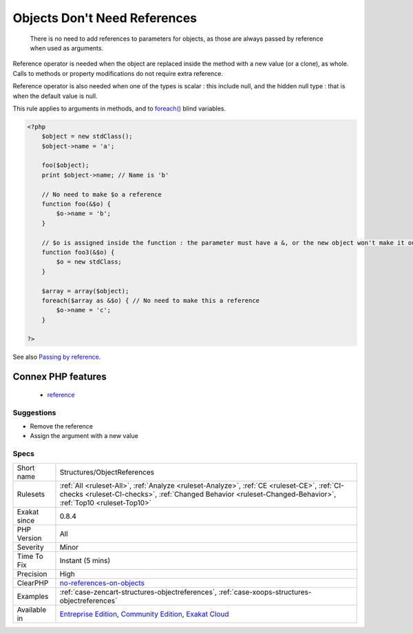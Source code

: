 .. _structures-objectreferences:

.. _objects-don't-need-references:

Objects Don't Need References
+++++++++++++++++++++++++++++

  There is no need to add references to parameters for objects, as those are always passed by reference when used as arguments.

Reference operator is needed when the object are replaced inside the method with a new value (or a clone), as whole. Calls to methods or property modifications do not require extra reference.

Reference operator is also needed when one of the types is scalar : this include null, and the hidden null type : that is when the default value is null.

This rule applies to arguments in methods, and to `foreach() <https://www.php.net/manual/en/control-structures.foreach.php>`_ blind variables.

.. code-block:: php
   
   <?php
       $object = new stdClass();
       $object->name = 'a';
       
       foo($object);
       print $object->name; // Name is 'b'
       
       // No need to make $o a reference
       function foo(&$o) {
           $o->name = 'b';
       }
   
       // $o is assigned inside the function : the parameter must have a &, or the new object won't make it out of the foo3 scope
       function foo3(&$o) {
           $o = new stdClass;
       }
   
       $array = array($object);
       foreach($array as &$o) { // No need to make this a reference
           $o->name = 'c';
       }
   
   ?>

See also `Passing by reference <https://www.php.net/manual/en/language.references.pass.php>`_.

Connex PHP features
-------------------

  + `reference <https://php-dictionary.readthedocs.io/en/latest/dictionary/reference.ini.html>`_


Suggestions
___________

* Remove the reference
* Assign the argument with a new value




Specs
_____

+--------------+------------------------------------------------------------------------------------------------------------------------------------------------------------------------------------------------------------+
| Short name   | Structures/ObjectReferences                                                                                                                                                                                |
+--------------+------------------------------------------------------------------------------------------------------------------------------------------------------------------------------------------------------------+
| Rulesets     | :ref:`All <ruleset-All>`, :ref:`Analyze <ruleset-Analyze>`, :ref:`CE <ruleset-CE>`, :ref:`CI-checks <ruleset-CI-checks>`, :ref:`Changed Behavior <ruleset-Changed-Behavior>`, :ref:`Top10 <ruleset-Top10>` |
+--------------+------------------------------------------------------------------------------------------------------------------------------------------------------------------------------------------------------------+
| Exakat since | 0.8.4                                                                                                                                                                                                      |
+--------------+------------------------------------------------------------------------------------------------------------------------------------------------------------------------------------------------------------+
| PHP Version  | All                                                                                                                                                                                                        |
+--------------+------------------------------------------------------------------------------------------------------------------------------------------------------------------------------------------------------------+
| Severity     | Minor                                                                                                                                                                                                      |
+--------------+------------------------------------------------------------------------------------------------------------------------------------------------------------------------------------------------------------+
| Time To Fix  | Instant (5 mins)                                                                                                                                                                                           |
+--------------+------------------------------------------------------------------------------------------------------------------------------------------------------------------------------------------------------------+
| Precision    | High                                                                                                                                                                                                       |
+--------------+------------------------------------------------------------------------------------------------------------------------------------------------------------------------------------------------------------+
| ClearPHP     | `no-references-on-objects <https://github.com/dseguy/clearPHP/tree/master/rules/no-references-on-objects.md>`__                                                                                            |
+--------------+------------------------------------------------------------------------------------------------------------------------------------------------------------------------------------------------------------+
| Examples     | :ref:`case-zencart-structures-objectreferences`, :ref:`case-xoops-structures-objectreferences`                                                                                                             |
+--------------+------------------------------------------------------------------------------------------------------------------------------------------------------------------------------------------------------------+
| Available in | `Entreprise Edition <https://www.exakat.io/entreprise-edition>`_, `Community Edition <https://www.exakat.io/community-edition>`_, `Exakat Cloud <https://www.exakat.io/exakat-cloud/>`_                    |
+--------------+------------------------------------------------------------------------------------------------------------------------------------------------------------------------------------------------------------+


